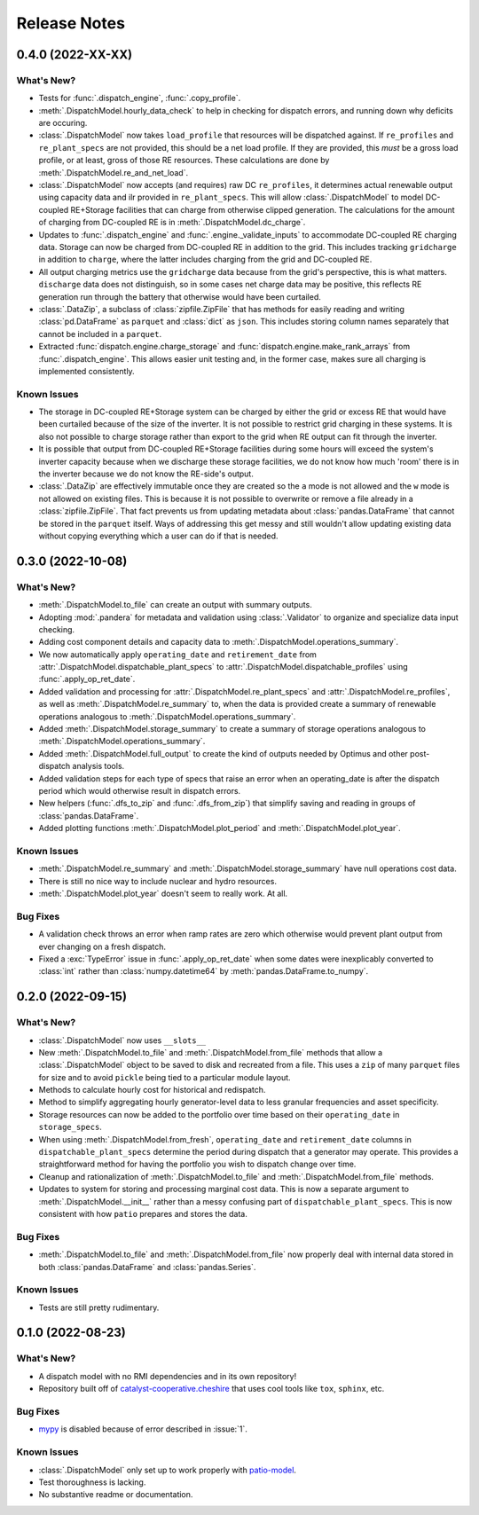 =======================================================================================
Release Notes
=======================================================================================


.. _release-v0-4-0:

---------------------------------------------------------------------------------------
0.4.0 (2022-XX-XX)
---------------------------------------------------------------------------------------

What's New?
^^^^^^^^^^^
*   Tests for :func:`.dispatch_engine`, :func:`.copy_profile`.
*   :meth:`.DispatchModel.hourly_data_check` to help in checking for dispatch errors,
    and running down why deficits are occuring.
*   :class:`.DispatchModel` now takes ``load_profile`` that resources will be
    dispatched against. If ``re_profiles`` and ``re_plant_specs`` are not provided,
    this should be a net load profile. If they are provided, this *must* be a gross
    load profile, or at least, gross of those RE resources. These calculations are done
    by :meth:`.DispatchModel.re_and_net_load`.
*   :class:`.DispatchModel` now accepts (and requires) raw DC ``re_profiles``, it
    determines actual renewable output using capacity data and ilr provided in
    ``re_plant_specs``. This will allow :class:`.DispatchModel` to model DC-coupled
    RE+Storage facilities that can charge from otherwise clipped generation. The
    calculations for the amount of charging from DC-coupled RE is in
    :meth:`.DispatchModel.dc_charge`.
*   Updates to :func:`.dispatch_engine` and :func:`.engine._validate_inputs` to
    accommodate DC-coupled RE charging data. Storage can now be charged from
    DC-coupled RE in addition to the grid. This includes tracking ``gridcharge``
    in addition to ``charge``, where the latter includes charging from the grid
    and DC-coupled RE.
*   All output charging metrics use the ``gridcharge`` data because from the grid's
    perspective, this is what matters. ``discharge`` data does not distinguish,
    so in some cases net charge data may be positive, this reflects RE generation
    run through the battery that otherwise would have been curtailed.
*   :class:`.DataZip`, a subclass of :class:`zipfile.ZipFile` that has methods for easily
    reading and writing :class:`pd.DataFrame` as ``parquet`` and :class:`dict` as
    ``json``. This includes storing column names separately that cannot be included in
    a ``parquet``.
*   Extracted :func:`dispatch.engine.charge_storage` and
    :func:`dispatch.engine.make_rank_arrays` from :func:`.dispatch_engine`. This allows
    easier unit testing and, in the former case, makes sure all charging is implemented
    consistently.

Known Issues
^^^^^^^^^^^^
*   The storage in DC-coupled RE+Storage system can be charged by either the grid or
    excess RE that would have been curtailed because of the size of the inverter. It is
    not possible to restrict grid charging in these systems. It is also not possible to
    charge storage rather than export to the grid when RE output can fit through the
    inverter.
*   It is possible that output from DC-coupled RE+Storage facilities during some hours
    will exceed the system's inverter capacity because when we discharge these storage
    facilities, we do not know how much 'room' there is in the inverter because we do
    not know the RE-side's output.
*   :class:`.DataZip` are effectively immutable once they are created so the ``a`` mode
    is not allowed and the ``w`` mode is not allowed on existing files. This is because
    it is not possible to overwrite or remove a file already in a
    :class:`zipfile.ZipFile`. That fact prevents us from updating metadata about
    :class:`pandas.DataFrame` that cannot be stored in the ``parquet`` itself. Ways of
    addressing this get messy and still wouldn't allow updating existing data without
    copying everything which a user can do if that is needed.

.. _release-v0-3-0:

---------------------------------------------------------------------------------------
0.3.0 (2022-10-08)
---------------------------------------------------------------------------------------

What's New?
^^^^^^^^^^^
*   :meth:`.DispatchModel.to_file` can create an output with summary
    outputs.
*   Adopting :mod:`.pandera` for metadata and validation using
    :class:`.Validator` to organize and specialize data input
    checking.
*   Adding cost component details and capacity data to
    :meth:`.DispatchModel.operations_summary`.
*   We now automatically apply ``operating_date`` and ``retirement_date`` from
    :attr:`.DispatchModel.dispatchable_plant_specs` to
    :attr:`.DispatchModel.dispatchable_profiles` using
    :func:`.apply_op_ret_date`.
*   Added validation and processing for :attr:`.DispatchModel.re_plant_specs` and
    :attr:`.DispatchModel.re_profiles`, as well as :meth:`.DispatchModel.re_summary`
    to, when the data is provided create a summary of renewable operations analogous
    to :meth:`.DispatchModel.operations_summary`.
*   Added :meth:`.DispatchModel.storage_summary` to create a summary of storage
    operations analogous to :meth:`.DispatchModel.operations_summary`.
*   Added :meth:`.DispatchModel.full_output` to create the kind of outputs needed by
    Optimus and other post-dispatch analysis tools.
*   Added validation steps for each type of specs that raise an error when an
    operating_date is after the dispatch period which would otherwise result in
    dispatch errors.
*   New helpers (:func:`.dfs_to_zip` and :func:`.dfs_from_zip`) that simplify saving
    and reading in groups of :class:`pandas.DataFrame`.
*   Added plotting functions :meth:`.DispatchModel.plot_period` and
    :meth:`.DispatchModel.plot_year`.

Known Issues
^^^^^^^^^^^^
*   :meth:`.DispatchModel.re_summary` and :meth:`.DispatchModel.storage_summary` have
    null operations cost data.
*   There is still no nice way to include nuclear and hydro resources.
*   :meth:`.DispatchModel.plot_year` doesn't seem to really work. At all.


Bug Fixes
^^^^^^^^^
*   A validation check throws an error when ramp rates are zero which otherwise would
    prevent plant output from ever changing on a fresh dispatch.
*   Fixed a :exc:`TypeError` issue in :func:`.apply_op_ret_date` when some dates were
    inexplicably converted to :class:`int` rather than :class:`numpy.datetime64` by
    :meth:`pandas.DataFrame.to_numpy`.

.. _release-v0-2-0:

---------------------------------------------------------------------------------------
0.2.0 (2022-09-15)
---------------------------------------------------------------------------------------

What's New?
^^^^^^^^^^^
*   :class:`.DispatchModel` now uses ``__slots__``
*   New :meth:`.DispatchModel.to_file` and :meth:`.DispatchModel.from_file` methods
    that allow a :class:`.DispatchModel` object to be saved to disk and recreated
    from a file. This uses a ``zip`` of many ``parquet`` files for size and to avoid
    ``pickle`` being tied to a particular module layout.
*   Methods to calculate hourly cost for historical and redispatch.
*   Method to simplify aggregating hourly generator-level data to less granular
    frequencies and asset specificity.
*   Storage resources can now be added to the portfolio over time based on their
    ``operating_date`` in ``storage_specs``.
*   When using :meth:`.DispatchModel.from_fresh`, ``operating_date`` and
    ``retirement_date`` columns in ``dispatchable_plant_specs`` determine the period
    during dispatch that a generator may operate. This provides a straightforward
    method for having the portfolio you wish to dispatch change over time.
*   Cleanup and rationalization of :meth:`.DispatchModel.to_file` and
    :meth:`.DispatchModel.from_file` methods.
*   Updates to system for storing and processing marginal cost data. This is now a
    separate argument to :meth:`.DispatchModel.__init__` rather than a
    messy confusing part of ``dispatchable_plant_specs``. This is now consistent with
    how ``patio`` prepares and stores the data.

Bug Fixes
^^^^^^^^^
*   :meth:`.DispatchModel.to_file` and
    :meth:`.DispatchModel.from_file` now properly deal with
    internal data stored in both :class:`pandas.DataFrame` and :class:`pandas.Series`.

Known Issues
^^^^^^^^^^^^
*   Tests are still pretty rudimentary.

.. _release-v0-1-0:

---------------------------------------------------------------------------------------
0.1.0 (2022-08-23)
---------------------------------------------------------------------------------------

What's New?
^^^^^^^^^^^
*   A dispatch model with no RMI dependencies and in its own repository!
*   Repository built off of
    `catalyst-cooperative.cheshire <https://github.com/catalyst-cooperative/cheshire>`_
    that uses cool tools like ``tox``, ``sphinx``, etc.

Bug Fixes
^^^^^^^^^
*   `mypy <https://github.com/python/mypy>`_ is disabled because of error described
    in :issue:`1`.

Known Issues
^^^^^^^^^^^^
*   :class:`.DispatchModel` only set up to work properly with
    `patio-model <https://github.com/rmi-electricity/patio-model>`_.
*   Test thoroughness is lacking.
*   No substantive readme or documentation.


..
    Examples so I don't forget
    ^^^^^^^^^^^^^^^^^^^^^^^^^^
    * You can refer to the relevant pull request using the ``pr`` role: :pr:`1`
    * Don't hesitate to give shoutouts to folks who contributed like :user:`arengel`
    * You can link to issues that were closed like this: :issue:`2,3,4`
